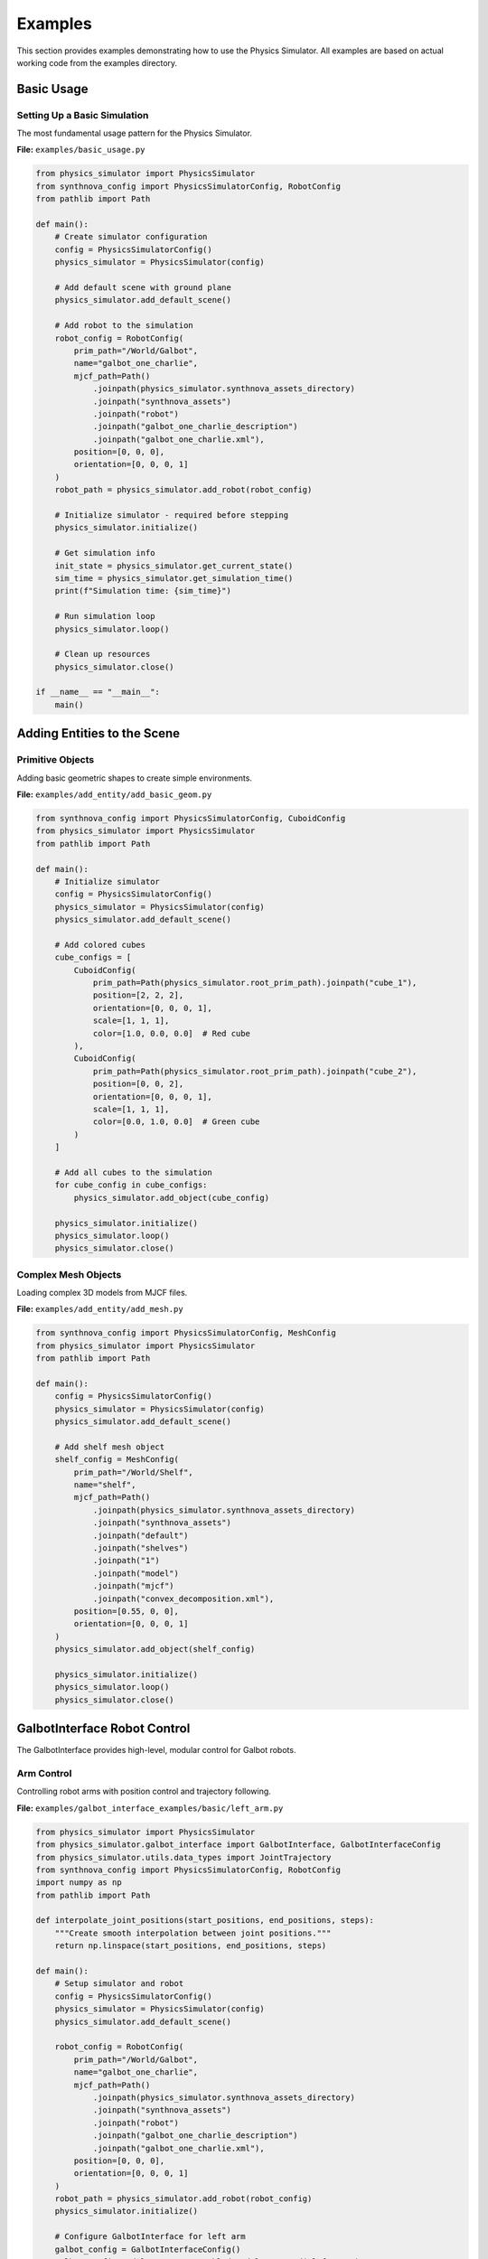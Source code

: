 .. _Examples:

Examples
========

This section provides examples demonstrating how to use the Physics Simulator. All examples are based on actual working code from the examples directory.

Basic Usage
-----------

Setting Up a Basic Simulation
^^^^^^^^^^^^^^^^^^^^^^^^^^^^^^

The most fundamental usage pattern for the Physics Simulator.

**File:** ``examples/basic_usage.py``

.. code-block:: python

   from physics_simulator import PhysicsSimulator
   from synthnova_config import PhysicsSimulatorConfig, RobotConfig
   from pathlib import Path

   def main():
       # Create simulator configuration
       config = PhysicsSimulatorConfig()
       physics_simulator = PhysicsSimulator(config)
       
       # Add default scene with ground plane
       physics_simulator.add_default_scene()

       # Add robot to the simulation
       robot_config = RobotConfig(
           prim_path="/World/Galbot",
           name="galbot_one_charlie",
           mjcf_path=Path()
               .joinpath(physics_simulator.synthnova_assets_directory)
               .joinpath("synthnova_assets")
               .joinpath("robot")
               .joinpath("galbot_one_charlie_description")
               .joinpath("galbot_one_charlie.xml"),
           position=[0, 0, 0],
           orientation=[0, 0, 0, 1]
       )
       robot_path = physics_simulator.add_robot(robot_config)

       # Initialize simulator - required before stepping
       physics_simulator.initialize()
       
       # Get simulation info
       init_state = physics_simulator.get_current_state()
       sim_time = physics_simulator.get_simulation_time()
       print(f"Simulation time: {sim_time}")

       # Run simulation loop
       physics_simulator.loop()
       
       # Clean up resources
       physics_simulator.close()

   if __name__ == "__main__":
       main()

Adding Entities to the Scene
----------------------------

Primitive Objects
^^^^^^^^^^^^^^^^^

Adding basic geometric shapes to create simple environments.

**File:** ``examples/add_entity/add_basic_geom.py``

.. code-block:: python

   from synthnova_config import PhysicsSimulatorConfig, CuboidConfig
   from physics_simulator import PhysicsSimulator
   from pathlib import Path

   def main():
       # Initialize simulator
       config = PhysicsSimulatorConfig()
       physics_simulator = PhysicsSimulator(config)
       physics_simulator.add_default_scene()

       # Add colored cubes
       cube_configs = [
           CuboidConfig(
               prim_path=Path(physics_simulator.root_prim_path).joinpath("cube_1"),
               position=[2, 2, 2],
               orientation=[0, 0, 0, 1],
               scale=[1, 1, 1],
               color=[1.0, 0.0, 0.0]  # Red cube
           ),
           CuboidConfig(
               prim_path=Path(physics_simulator.root_prim_path).joinpath("cube_2"),
               position=[0, 0, 2],
               orientation=[0, 0, 0, 1],
               scale=[1, 1, 1],
               color=[0.0, 1.0, 0.0]  # Green cube
           )
       ]

       # Add all cubes to the simulation
       for cube_config in cube_configs:
           physics_simulator.add_object(cube_config)

       physics_simulator.initialize()
       physics_simulator.loop()
       physics_simulator.close()

Complex Mesh Objects
^^^^^^^^^^^^^^^^^^^^^

Loading complex 3D models from MJCF files.

**File:** ``examples/add_entity/add_mesh.py``

.. code-block:: python

   from synthnova_config import PhysicsSimulatorConfig, MeshConfig
   from physics_simulator import PhysicsSimulator
   from pathlib import Path

   def main():
       config = PhysicsSimulatorConfig()
       physics_simulator = PhysicsSimulator(config)
       physics_simulator.add_default_scene()

       # Add shelf mesh object
       shelf_config = MeshConfig(
           prim_path="/World/Shelf",
           name="shelf",
           mjcf_path=Path()
               .joinpath(physics_simulator.synthnova_assets_directory)
               .joinpath("synthnova_assets")
               .joinpath("default")
               .joinpath("shelves")
               .joinpath("1")
               .joinpath("model")
               .joinpath("mjcf")
               .joinpath("convex_decomposition.xml"),
           position=[0.55, 0, 0],
           orientation=[0, 0, 0, 1]
       )
       physics_simulator.add_object(shelf_config)

       physics_simulator.initialize()
       physics_simulator.loop()
       physics_simulator.close()

GalbotInterface Robot Control
-----------------------------

The GalbotInterface provides high-level, modular control for Galbot robots.

Arm Control
^^^^^^^^^^^

Controlling robot arms with position control and trajectory following.

**File:** ``examples/galbot_interface_examples/basic/left_arm.py``

.. code-block:: python

   from physics_simulator import PhysicsSimulator
   from physics_simulator.galbot_interface import GalbotInterface, GalbotInterfaceConfig
   from physics_simulator.utils.data_types import JointTrajectory
   from synthnova_config import PhysicsSimulatorConfig, RobotConfig
   import numpy as np
   from pathlib import Path

   def interpolate_joint_positions(start_positions, end_positions, steps):
       """Create smooth interpolation between joint positions."""
       return np.linspace(start_positions, end_positions, steps)

   def main():
       # Setup simulator and robot
       config = PhysicsSimulatorConfig()
       physics_simulator = PhysicsSimulator(config)
       physics_simulator.add_default_scene()
       
       robot_config = RobotConfig(
           prim_path="/World/Galbot",
           name="galbot_one_charlie",
           mjcf_path=Path()
               .joinpath(physics_simulator.synthnova_assets_directory)
               .joinpath("synthnova_assets")
               .joinpath("robot")
               .joinpath("galbot_one_charlie_description")
               .joinpath("galbot_one_charlie.xml"),
           position=[0, 0, 0],
           orientation=[0, 0, 0, 1]
       )
       robot_path = physics_simulator.add_robot(robot_config)
       physics_simulator.initialize()

       # Configure GalbotInterface for left arm
       galbot_config = GalbotInterfaceConfig()
       galbot_config.modules_manager.enabled_modules.append("left_arm")
       galbot_config.left_arm.joint_names = [
           f"{robot_config.name}/left_arm_joint1",
           f"{robot_config.name}/left_arm_joint2",
           f"{robot_config.name}/left_arm_joint3",
           f"{robot_config.name}/left_arm_joint4",
           f"{robot_config.name}/left_arm_joint5",
           f"{robot_config.name}/left_arm_joint6",
           f"{robot_config.name}/left_arm_joint7",
       ]
       galbot_config.robot.prim_path = robot_path
       
       galbot_interface = GalbotInterface(galbot_config, physics_simulator)
       galbot_interface.initialize()

       # Control arm movement
       current_positions = galbot_interface.left_arm.get_joint_positions()
       target_positions = [0.5, 0.5, 0.5, 0.5, 0.5, 0.5, 0.5]
       
       # Create trajectory
       positions = interpolate_joint_positions(current_positions, target_positions, 500)
       trajectory = JointTrajectory(positions=positions)
       galbot_interface.left_arm.follow_trajectory(trajectory)

       physics_simulator.loop()
       physics_simulator.close()

**Similar examples available for other arms:**

- ``examples/galbot_interface_examples/basic/right_arm.py`` - Right arm control
- ``examples/galbot_interface_examples/basic/head.py`` - Head joint control
- ``examples/galbot_interface_examples/basic/leg.py`` - Leg joint control
- ``examples/galbot_interface_examples/basic/chassis.py`` - Chassis control

Gripper Control
^^^^^^^^^^^^^^^

Controlling robot grippers with open/close commands.

**File:** ``examples/galbot_interface_examples/basic/left_gripper.py``

.. code-block:: python

   from physics_simulator import PhysicsSimulator
   from physics_simulator.galbot_interface import GalbotInterface, GalbotInterfaceConfig
   from synthnova_config import PhysicsSimulatorConfig, RobotConfig
   from pathlib import Path

   def main():
       # Setup simulator and robot
       config = PhysicsSimulatorConfig()
       physics_simulator = PhysicsSimulator(config)
       physics_simulator.add_default_scene()

       robot_config = RobotConfig(
           prim_path="/World/Galbot",
           name="galbot_one_charlie",
           mjcf_path=Path()
               .joinpath(physics_simulator.synthnova_assets_directory)
               .joinpath("synthnova_assets")
               .joinpath("robot")
               .joinpath("galbot_one_charlie_description")
               .joinpath("galbot_one_charlie.xml"),
           position=[0, 0, 0],
           orientation=[0, 0, 0, 1]
       )
       robot_path = physics_simulator.add_robot(robot_config)
       physics_simulator.initialize()

       # Configure gripper interface
       galbot_config = GalbotInterfaceConfig()
       galbot_config.modules_manager.enabled_modules.append("left_gripper")
       galbot_config.left_gripper.joint_names = [
           f"{robot_config.name}/left_gripper_robotiq_85_right_knuckle_joint"
       ]
       galbot_config.robot.prim_path = robot_path
       
       galbot_interface = GalbotInterface(galbot_config, physics_simulator)
       galbot_interface.initialize()

       # Control gripper
       galbot_interface.left_gripper.set_gripper_close()

       physics_simulator.loop()
       physics_simulator.close()

**Available gripper examples:**

- ``examples/galbot_interface_examples/basic/right_gripper.py`` - Right gripper control

Camera and Sensor Interface
^^^^^^^^^^^^^^^^^^^^^^^^^^^

Accessing RGB, depth, and point cloud data from robot-mounted cameras.

**File:** ``examples/galbot_interface_examples/sensors/front_head_camera.py``

.. code-block:: python

   from physics_simulator import PhysicsSimulator
   from synthnova_config import (
       PhysicsSimulatorConfig, RobotConfig, 
       RgbCameraConfig, RealsenseD435RgbSensorConfig,
       DepthCameraConfig, RealsenseD435DepthSensorConfig
   )
   from physics_simulator.galbot_interface import GalbotInterface, GalbotInterfaceConfig
   from physics_simulator.utils import preprocess_depth
   import os
   import numpy as np
   import cv2
   from pathlib import Path

   def main():
       # Setup simulator
       config = PhysicsSimulatorConfig()
       physics_simulator = PhysicsSimulator(config)
       physics_simulator.add_default_scene()

       # Add robot
       robot_config = RobotConfig(
           prim_path="/World/Galbot",
           name="galbot_one_charlie",
           mjcf_path=Path()
               .joinpath(physics_simulator.synthnova_assets_directory)
               .joinpath("synthnova_assets")
               .joinpath("robot")
               .joinpath("galbot_one_charlie_description")
               .joinpath("galbot_one_charlie.xml"),
           position=[0, 0, 0],
           orientation=[0, 0, 0, 1]
       )
       robot_path = physics_simulator.add_robot(robot_config)

       # Add RGB camera
       rgb_camera_config = RgbCameraConfig(
           name="front_head_rgb_camera",
           prim_path=os.path.join(
               robot_path, "head_link2", "head_end_effector_mount_link", 
               "front_head_rgb_camera"
           ),
           translation=[0.09321, -0.06166, 0.033],
           rotation=[0.683012701855461, 0.1830127020294028, 
                    0.18301270202940284, 0.6830127018554611],
           sensor_config=RealsenseD435RgbSensorConfig(),
           parent_entity_name="galbot_one_charlie/head_end_effector_mount_link"
       )
       rgb_camera_path = physics_simulator.add_sensor(rgb_camera_config)

       # Add depth camera
       depth_camera_config = DepthCameraConfig(
           name="front_head_depth_camera",
           prim_path=os.path.join(
               robot_path, "head_link2", "head_end_effector_mount_link",
               "front_head_depth_camera"
           ),
           translation=[0.09321, -0.06166, 0.033],
           rotation=[0.683012701855461, 0.1830127020294028,
                    0.18301270202940284, 0.6830127018554611],
           sensor_config=RealsenseD435DepthSensorConfig(),
           parent_entity_name="galbot_one_charlie/head_end_effector_mount_link"
       )
       depth_camera_path = physics_simulator.add_sensor(depth_camera_config)

       # Configure camera interface
       galbot_config = GalbotInterfaceConfig()
       galbot_config.modules_manager.enabled_modules.append("front_head_camera")
       galbot_config.robot.prim_path = robot_path
       galbot_config.front_head_camera.prim_path_rgb = rgb_camera_path
       galbot_config.front_head_camera.prim_path_depth = depth_camera_path
       
       galbot_interface = GalbotInterface(galbot_config, physics_simulator)
       galbot_interface.initialize()

       # Start simulation
       physics_simulator.play()
       physics_simulator.step(10)

       while True:
           physics_simulator.step(7)
           
           # Get sensor data
           rgb_data = galbot_interface.front_head_camera.get_rgb()
           depth_data = galbot_interface.front_head_camera.get_depth()
           
           # Process depth data for visualization
           depth_data = preprocess_depth(
               depth_data,
               scale=1000,      # Convert m to mm
               min_value=0.0,
               max_value=3 * 1000,  # 3m to mm
               data_type=np.uint16,
           )
           
           # Display images
           cv2.imshow("RGB Camera", cv2.cvtColor(rgb_data, cv2.COLOR_RGB2BGR))
           cv2.imshow("Depth Camera", depth_data)

           if cv2.waitKey(1) & 0xFF == ord("q"):
               cv2.destroyAllWindows()
               break

       # Get camera parameters
       params = galbot_interface.front_head_camera.get_parameters()
       intrinsic_matrix = params["rgb"]["intrinsic_matrix"]
       print("Camera parameters:", params)
       print("Intrinsic matrix:", intrinsic_matrix)

       physics_simulator.close()

**Available camera examples:**

- ``examples/galbot_interface_examples/sensors/left_wrist_camera.py`` - Left wrist camera
- ``examples/galbot_interface_examples/sensors/right_wrist_camera.py`` - Right wrist camera

Additional Examples
-------------------

The examples directory also contains other specialized examples:

- ``examples/import_and_export_scenario_config/`` - Scenario import/export examples
- ``examples/ioai/`` - IOAI demo examples
    - ``examples/ioai/ioai_grasp_demo.py`` - Basic pick and place demo using a simple state machine
    - ``examples/ioai/ioai_nav_demo.py`` - Navigation demo using A* pathfinding algorithm
